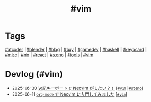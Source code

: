 #+TITLE: #vim

* Tags

[[/tags/atcoder.org][#atcoder]] | [[/tags/blender.org][#blender]] | [[/tags/blog.org][#blog]] | [[/tags/buy.org][#buy]] | [[/tags/gamedev.org][#gamedev]] | [[/tags/haskell.org][#haskell]] | [[/tags/keyboard.org][#keyboard]] | [[/tags/misc.org][#misc]] | [[/tags/nix.org][#nix]] | [[/tags/react.org][#react]] | [[/tags/steno.org][#steno]] | [[/tags/tools.org][#tools]] | [[/tags/vim.org][#vim]]

* Devlog (#vim)
#+ATTR_HTML: :class sitemap
- @@html:<date>2025-06-30</date>@@ [[file:/2025-06-30-steno-with-neovim.org][速記キーボードで Neovim がしたい？！]] [@@html:<a href="/tags/vim.html" class="org-tag"><code>#vim</code></a> |<a href="/tags/steno.html" class="org-tag"><code>#steno</code></a>@@]
- @@html:<date>2025-06-11</date>@@ [[file:/2025-06-11-neovim.org][=org-mode= で Neovim に入門してみました]] [@@html:<a href="/tags/vim.html" class="org-tag"><code>#vim</code></a>@@]
